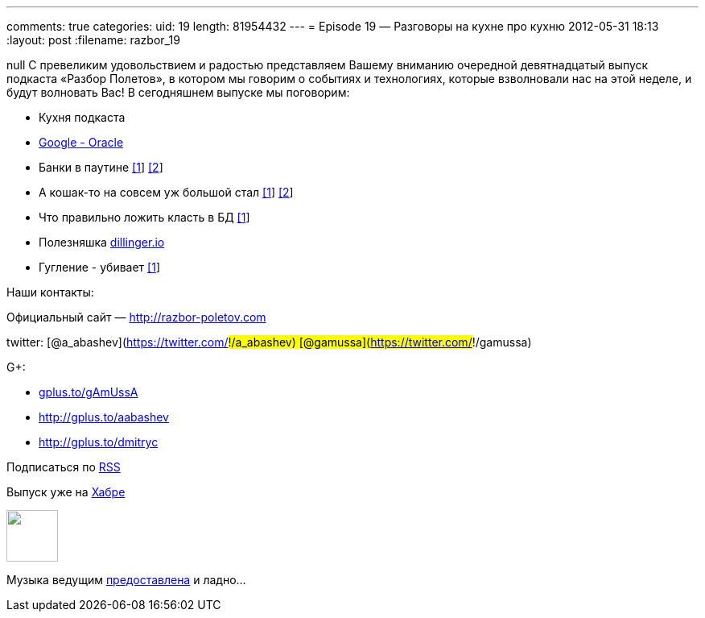 ---
comments: true
categories:
uid: 19
length: 81954432
---
= Episode 19 — Разговоры на кухне про кухню
2012-05-31 18:13
:layout: post
:filename: razbor_19

null
С превеликим удовольствием и радостью представляем Вашему вниманию
очередной девятнадцатый выпуск подкаста «Разбор Полетов», в котором мы
говорим о событиях и технологиях, которые взволновали нас на этой
неделе, и будут волновать Вас! В сегодняшнем выпуске мы поговорим:

* Кухня подкаста
* http://www.drdobbs.com/jvm/232901227[Google - Oracle]
* Банки в паутине
http://www.jamesward.com/2012/04/30/webjars-in-spring-mvc[[1]]
http://blog.faratasystems.com/2012/05/16/using-webjars-for-assets-management-in-javascript-projects[[2]]
* А кошак-то на совсем уж большой стал
http://www.toolsjournal.com/integrations-articles/item/557-apache-roars-with-300-faster-enteprise-edition-of-tomcat-for-cloud[[1]]
http://blog.webagesolutions.com/archives/636[[2]]
* Что правильно ложить класть в БД
http://www.revsys.com/blog/2012/may/01/three-things-you-should-never-put-your-database/[[1]]
* Полезняшка http://dillinger.io/[dillinger.io]
* Гугление - убивает
http://diegobasch.com/a-relevant-tale-how-google-killed-inktomi[[1]]

Наши контакты:

Официальный сайт — http://razbor-poletov.com

twitter: [@a_abashev](https://twitter.com/#!/a_abashev)
[@gamussa](https://twitter.com/#!/gamussa)

G+:

* http://gplus.to/gAmUssA[gplus.to/gAmUssA]
* http://gplus.to/aabashev
* link:gplus.to/dmitryc[http://gplus.to/dmitryc]

Подписаться по http://feeds.feedburner.com/razbor-podcast[RSS]

Выпуск уже на http://habrahabr.ru/post/145049/[Хабре]

++++
<!-- player goes here-->
<audio preload="none">
<source src="http://traffic.libsyn.com/razborpoletov/razbor_19.mp3" type="audio/mp3" />
Your browser does not support the audio tag.
</audio>
++++

++++
<!-- episode file link goes here-->
<a href="http://traffic.libsyn.com/razborpoletov/razbor_19.mp3" imageanchor="1" style="clear: left; margin-bottom: 1em; margin-left: auto; margin-right: 2em;">
<img border="0" height="64" src="http://2.bp.blogspot.com/-qkfh8Q--dks/T0gixAMzuII/AAAAAAAAHD0/O5LbF3vvBNQ/s200/1330127522_mp3.png" width="64"/>
</a>
++++


Музыка ведущим
http://www.audiobank.fm/single-music/27/111/More-And-Less/[предоставлена]
и ладно...
